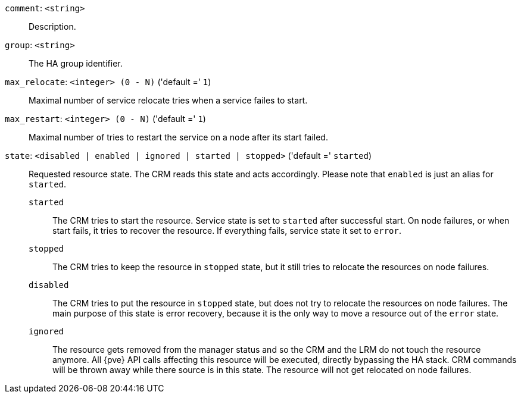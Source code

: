 `comment`: `<string>` ::

Description.

`group`: `<string>` ::

The HA group identifier.

`max_relocate`: `<integer> (0 - N)` ('default =' `1`)::

Maximal number of service relocate tries when a service failes to start.

`max_restart`: `<integer> (0 - N)` ('default =' `1`)::

Maximal number of tries to restart the service on a node after its start failed.

`state`: `<disabled | enabled | ignored | started | stopped>` ('default =' `started`)::

Requested resource state. The CRM reads this state and acts accordingly.
Please note that `enabled` is just an alias for `started`.
+
`started`;;
+
The CRM tries to start the resource. Service state is
set to `started` after successful start. On node failures, or when start
fails, it tries to recover the resource.  If everything fails, service
state it set to `error`.
+
`stopped`;;
+
The CRM tries to keep the resource in `stopped` state, but it
still tries to relocate the resources on node failures.
+
`disabled`;;
+
The CRM tries to put the resource in `stopped` state, but does not try
to relocate the resources on node failures. The main purpose of this
state is error recovery, because it is the only way to move a resource out
of the `error` state.
+
`ignored`;;
+
The resource gets removed from the manager status and so the CRM and the LRM do
not touch the resource anymore. All {pve} API calls affecting this resource
will be executed, directly bypassing the HA stack. CRM commands will be thrown
away while there source is in this state. The resource will not get relocated
on node failures.

